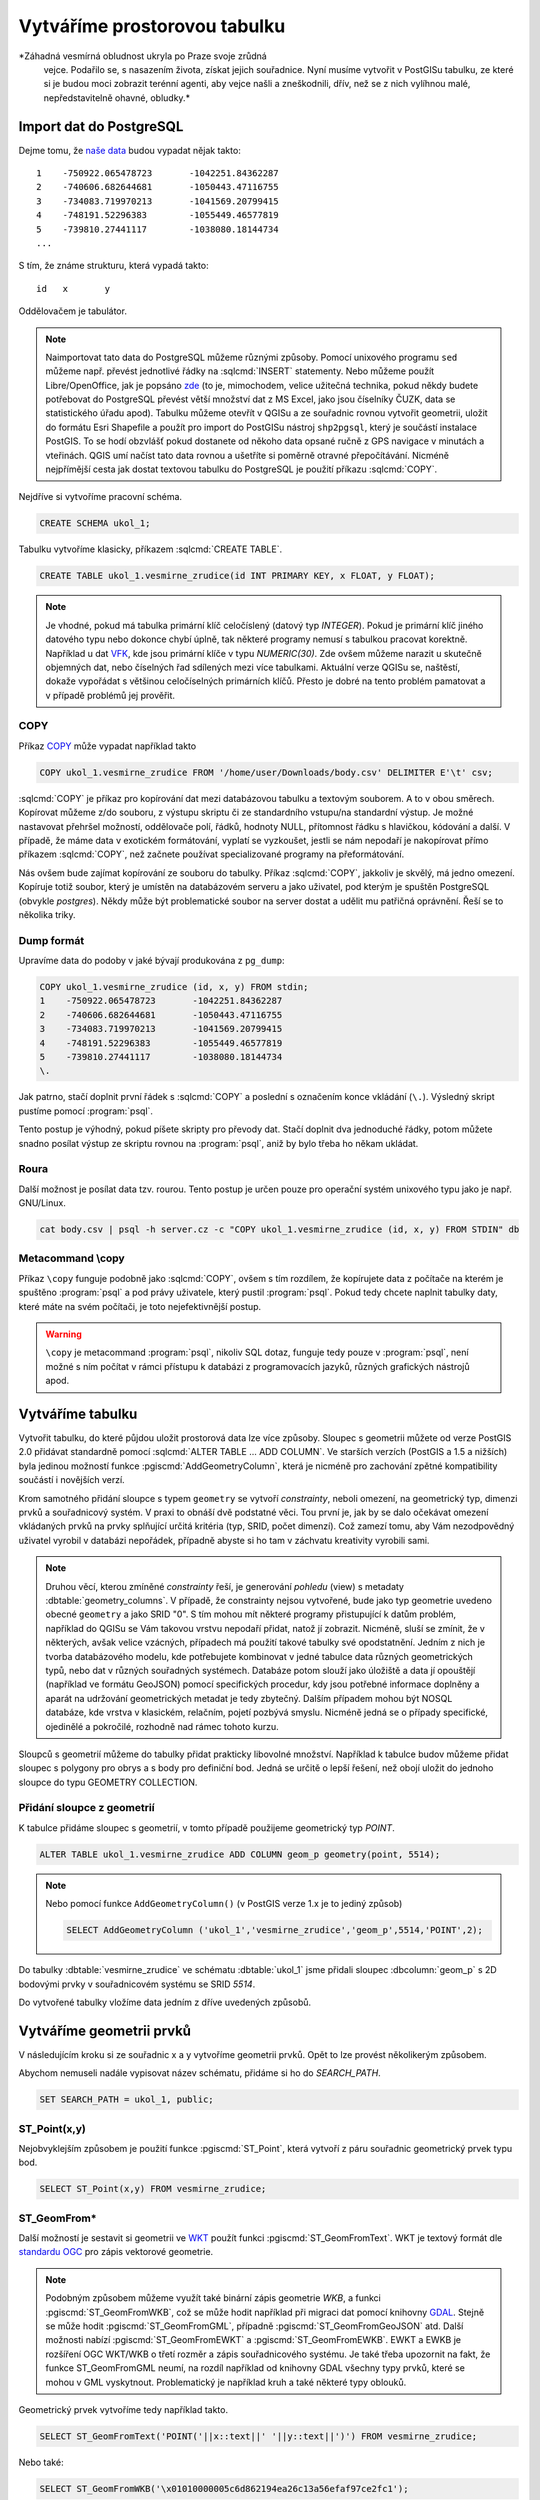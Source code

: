 ===============================
 Vytváříme prostorovou tabulku
===============================

*Záhadná vesmírná obludnost ukryla po Praze svoje zrůdná
 vejce. Podařilo se, s nasazením života, získat jejich
 souřadnice. Nyní musíme vytvořit v PostGISu tabulku, ze které si je
 budou moci zobrazit terénní agenti, aby vejce našli a zneškodnili,
 dřív, než se z nich vylíhnou malé, nepředstavitelně ohavné, obludky.*

Import dat do PostgreSQL
========================

Dejme tomu, že `naše data
<http://training.gismentors.eu/geodata/postgis/body.csv>`_ budou
vypadat nějak takto:

::

   1	-750922.065478723	-1042251.84362287
   2	-740606.682644681	-1050443.47116755
   3	-734083.719970213	-1041569.20799415
   4	-748191.52296383	-1055449.46577819
   5	-739810.27441117	-1038080.18144734
   ...

S tím, že známe strukturu, která vypadá takto:

::

   id	x	y

Oddělovačem je tabulátor.

.. note::
   
   Naimportovat tato data do PostgreSQL můžeme různými způsoby. Pomocí
   unixového programu ``sed`` můžeme např. převést jednotlivé řádky na
   :sqlcmd:`INSERT` statementy. Nebo můžeme použít Libre/OpenOffice,
   jak je popsáno `zde
   <http://grasswiki.osgeo.org/wiki/Openoffice.org_with_SQL_Databases#Converting_Excel.2C_CSV.2C_..._to_PostgreSQL.2FMySQL.2F..._via_OO-Base>`_
   (to je, mimochodem, velice užitečná technika, pokud někdy budete
   potřebovat do PostgreSQL převést větší množství dat z MS Excel,
   jako jsou číselníky ČUZK, data se statistického úřadu
   apod). Tabulku můžeme otevřít v QGISu a ze souřadnic rovnou
   vytvořit geometrii, uložit do formátu Esri Shapefile a použít pro
   import do PostGISu nástroj ``shp2pgsql``, který je součástí
   instalace PostGIS. To se hodí obzvlášť pokud dostanete od někoho
   data opsané ručně z GPS navigace v minutách a vteřinách. QGIS umí
   načíst tato data rovnou a ušetříte si poměrně otravné
   přepočítávání. Nicméně nejpřímější cesta jak dostat textovou
   tabulku do PostgreSQL je použití příkazu :sqlcmd:`COPY`.

Nejdříve si vytvoříme pracovní schéma.

.. code-block:: sql

   CREATE SCHEMA ukol_1;

Tabulku vytvoříme klasicky, příkazem :sqlcmd:`CREATE TABLE`.

.. code-block:: sql

   CREATE TABLE ukol_1.vesmirne_zrudice(id INT PRIMARY KEY, x FLOAT, y FLOAT);

.. note:: Je vhodné, pokud má tabulka primární klíč celočíslený
   (datový typ *INTEGER*). Pokud je primární klíč jiného datového typu
   nebo dokonce chybí úplně, tak některé programy nemusí s tabulkou
   pracovat korektně.  Například u dat `VFK
   <http://freegis.fsv.cvut.cz/gwiki/VFK>`_, kde jsou primární klíče v
   typu *NUMERIC(30)*. Zde ovšem můžeme narazit u skutečně objemných
   dat, nebo číselných řad sdílených mezi více tabulkami. Aktuální
   verze QGISu se, naštěstí, dokaže vypořádat s většinou celočíselných
   primárních klíčů. Přesto je dobré na tento problém pamatovat a v
   případě problémů jej prověřit.
   
COPY
----

Příkaz `COPY <http://www.postgresql.org/docs/9.4/static/sql-copy.html>`_ může vypadat například takto

.. code-block:: sql
                
   COPY ukol_1.vesmirne_zrudice FROM '/home/user/Downloads/body.csv' DELIMITER E'\t' csv;


:sqlcmd:`COPY` je příkaz pro kopírování dat mezi databázovou tabulku a
textovým souborem. A to v obou směrech. Kopírovat můžeme z/do
souboru, z výstupu skriptu či ze standardního vstupu/na
standardní výstup. Je možné nastavovat přehršel možností,
oddělovače polí, řádků, hodnoty NULL, přítomnost řádku s
hlavičkou, kódování a další. V případě, že máme data v
exotickém formátování, vyplatí se vyzkoušet, jestli se nám
nepodaří je nakopírovat přímo příkazem :sqlcmd:`COPY`, než
začnete používat specializované programy na přeformátování.

.. notecmd:: Příklad kreativního využití :sqlcmd:`COPY` pro přenos dat mezi dvěma databázovými servery

   .. code-block:: bash

      psql -h prvni_server.cz -c "COPY a TO STDOUT" db3 | \
      psql -h druhy_server.cz -c "COPY b (a, b, c) FROM STDIN" db2

.. noteadvanced:: Od verze 9.4 umí PostgreSQL jednu velice šikovnou
                  věc a to *COPY FROM PROGRAM*, pomocí kterého
                  nekopírujete ze souboru, ale ze spuštěného
                  skriptu. Velice praktické například při pravidelném
                  skenování stránek s nějakými uspořádanými daty
                  (`příklad použití
                  <http://www.cybertec.at/importing-stock-market-data-into-postgresql/>`_). Je
                  však třeba vzít v potaz, že skript je spouštěn pod
                  uživatelem, pod kterým běží databázový server a je
                  nutné, aby tomu odpovídalo nastavení práv.

Nás ovšem bude zajímat kopírování ze souboru do tabulky. Příkaz
:sqlcmd:`COPY`, jakkoliv je skvělý, má jedno omezení. Kopíruje totiž
soubor, který je umístěn na databázovém serveru a jako uživatel, pod
kterým je spuštěn PostgreSQL (obvykle `postgres`). Někdy může být
problematické soubor na server dostat a udělit mu patřičná
oprávnění. Řeší se to několika triky.

Dump formát
-----------

Upravíme data do podoby v jaké bývají produkována z ``pg_dump``:

.. code-block:: sql

   COPY ukol_1.vesmirne_zrudice (id, x, y) FROM stdin;
   1	-750922.065478723	-1042251.84362287
   2	-740606.682644681	-1050443.47116755
   3	-734083.719970213	-1041569.20799415
   4	-748191.52296383	-1055449.46577819
   5	-739810.27441117	-1038080.18144734
   \.

Jak patrno, stačí doplnit první řádek s :sqlcmd:`COPY` a poslední s
označením konce vkládání (``\.``). Výsledný skript pustíme pomocí
:program:`psql`.

Tento postup je výhodný, pokud píšete skripty pro převody dat. Stačí
doplnit dva jednoduché řádky, potom můžete snadno posílat výstup ze
skriptu rovnou na :program:`psql`, aniž by bylo třeba ho někam
ukládat.

Roura
-----

Další možnost je posílat data tzv. rourou. Tento postup je určen pouze
pro operační systém unixového typu jako je např. GNU/Linux.

.. code-block:: bash
                
   cat body.csv | psql -h server.cz -c "COPY ukol_1.vesmirne_zrudice (id, x, y) FROM STDIN" db

Metacommand \\copy
------------------

Příkaz ``\copy`` funguje podobně jako :sqlcmd:`COPY`, ovšem s tím
rozdílem, že kopírujete data z počítače na kterém je spuštěno
:program:`psql` a pod právy uživatele, který pustil
:program:`psql`. Pokud tedy chcete naplnit tabulky daty, které máte na
svém počítači, je toto nejefektivnější postup.

.. warning:: ``\copy`` je metacommand :program:`psql`, nikoliv SQL
             dotaz, funguje tedy pouze v :program:`psql`, není možné s
             ním počítat v rámci přístupu k databázi z programovacích
             jazyků, různých grafických nástrojů apod.

Vytváříme tabulku
=================

Vytvořit tabulku, do které půjdou uložit prostorová data lze více
způsoby. Sloupec s geometrii můžete od verze PostGIS 2.0 přidávat
standardně pomocí :sqlcmd:`ALTER TABLE ... ADD COLUMN`. Ve starších
verzích (PostGIS a 1.5 a nižších) byla jedinou možností funkce
:pgiscmd:`AddGeometryColumn`, která je nicméně pro zachování zpětné
kompatibility součástí i novějších verzí.

Krom samotného přidání sloupce s typem ``geometry`` se vytvoří
*constrainty*, neboli omezení, na geometrický typ, dimenzi prvků a
souřadnicový systém. V praxi to obnáší dvě podstatné věci. Tou první
je, jak by se dalo očekávat omezení vkládaných prvků na prvky
splňující určitá kritéria (typ, SRID, počet dimenzí). Což zamezí tomu,
aby Vám nezodpovědný uživatel vyrobil v databázi nepořádek, případně
abyste si ho tam v záchvatu kreativity vyrobili sami.

.. note::
   
   Druhou věcí, kterou zmíněné *constrainty* řeší, je generování
   *pohledu* (view) s metadaty :dbtable:`geometry_columns`. V případě,
   že constrainty nejsou vytvořené, bude jako typ geometrie uvedeno
   obecné ``geometry`` a jako SRID "0". S tím mohou mít některé
   programy přistupující k datům problém, například do QGISu se Vám
   takovou vrstvu nepodaří přidat, natož jí zobrazit. Nicméně, sluší
   se zmínit, že v některých, avšak velice vzácných, případech má
   použití takové tabulky své opodstatnění. Jedním z nich je tvorba
   databázového modelu, kde potřebujete kombinovat v jedné tabulce
   data různých geometrických typů, nebo dat v různých souřadných
   systémech. Databáze potom slouží jako úložiště a data jí opouštějí
   (například ve formátu GeoJSON) pomocí specifických procedur, kdy
   jsou potřebné informace doplněny a aparát na udržování
   geometrických metadat je tedy zbytečný. Dalším případem mohou být
   NOSQL databáze, kde vrstva v klasickém, relačním, pojetí pozbývá
   smyslu. Nicméně jedná se o případy specifické, ojedinělé a
   pokročilé, rozhodně nad rámec tohoto kurzu.

.. noteadvanced:: Ve verzích PostGIS nižších než 2.0 nebyl
                  :dbtable:`geometry_columns` pohled, ale tabulka. Při
                  přidání pohledů na data nebo při ruční registraci
                  tabulek bylo třeba do ní záznamy přidávat ručně. To
                  v aktuálních verzích PostGISu odpadá.

Sloupců s geometrií můžeme do tabulky přidat prakticky libovolné
množství. Například k tabulce budov můžeme přidat sloupec s polygony
pro obrys a s body pro definiční bod. Jedná se určitě o lepší řešení,
než obojí uložit do jednoho sloupce do typu GEOMETRY COLLECTION.

Přidání sloupce z geometrií
---------------------------

K tabulce přidáme sloupec s geometrií, v tomto případě použijeme
geometrický typ *POINT*.

.. code-block:: sql

   ALTER TABLE ukol_1.vesmirne_zrudice ADD COLUMN geom_p geometry(point, 5514);
                
.. note:: Nebo pomocí funkce ``AddGeometryColumn()`` (v PostGIS verze 1.x je to jediný způsob)
                          
   .. code-block:: sql
                   
      SELECT AddGeometryColumn ('ukol_1','vesmirne_zrudice','geom_p',5514,'POINT',2); 

Do tabulky :dbtable:`vesmirne_zrudice` ve schématu :dbtable:`ukol_1`
jsme přidali sloupec :dbcolumn:`geom_p` s 2D bodovými prvky v
souřadnicovém systému se SRID *5514*.

Do vytvořené tabulky vložíme data jedním z dříve uvedených způsobů.

Vytváříme geometrii prvků
=========================

V následujícím kroku si ze souřadnic x a y vytvoříme geometrii
prvků. Opět to lze provést několikerým způsobem.

Abychom nemuseli nadále vypisovat název schématu, přidáme si ho do
*SEARCH_PATH*.

.. code-block:: sql

   SET SEARCH_PATH = ukol_1, public;

ST_Point(x,y)
-------------

Nejobvyklejším způsobem je použití funkce :pgiscmd:`ST_Point`, která
vytvoří z páru souřadnic geometrický prvek typu bod.

.. code-block:: sql

   SELECT ST_Point(x,y) FROM vesmirne_zrudice;

ST_GeomFrom*
------------

Další možností je sestavit si geometrii ve `WKT
<http://en.wikipedia.org/wiki/Well-known_text>`_ použít funkci
:pgiscmd:`ST_GeomFromText`. WKT je textový formát dle `standardu OGC
<http://www.opengeospatial.org/standards>`_ pro zápis vektorové
geometrie.

.. note:: Podobným způsobem můžeme využít také binární zápis geometrie
          *WKB*, a funkci :pgiscmd:`ST_GeomFromWKB`, což se může hodit
          například při migraci dat pomocí knihovny `GDAL
          <http://gdal.org>`_. Stejně se může hodit
          :pgiscmd:`ST_GeomFromGML`, případně
          :pgiscmd:`ST_GeomFromGeoJSON` atd. Další možnosti nabízí
          :pgiscmd:`ST_GeomFromEWKT` a
          :pgiscmd:`ST_GeomFromEWKB`. EWKT a EWKB je rozšíření OGC
          WKT/WKB o třetí rozměr a zápis souřadnicového systému. Je
          také třeba upozornit na fakt, že funkce ST_GeomFromGML
          neumí, na rozdíl například od knihovny GDAL všechny typy
          prvků, které se mohou v GML vyskytnout. Problematický je
          například kruh a také některé typy oblouků.

Geometrický prvek vytvoříme tedy například takto.

.. code-block:: sql

   SELECT ST_GeomFromText('POINT('||x::text||' '||y::text||')') FROM vesmirne_zrudice;

Nebo také:

.. code-block:: sql

   SELECT ST_GeomFromWKB('\x01010000005c6d862194ea26c13a56efaf97ce2fc1');

ST_AsText
---------

PostGIS si také umí inteligentně převádět řetězce na geometrii pomocí
funkce :pgiscmd:`ST_AsText`. Můžeme tedy využít jednoduchý cast, který
bude fungovat z WKB, WKT, EWKT a EWKB.

.. code-block:: sql

   SELECT ST_AsText('01010000005c6d862194ea26c13a56efaf97ce2fc1'::geometry);

Případně:

.. code-block:: sql

   SELECT ('POINT('||x::text||' '||y::text||')')::geometry FROM vesmirne_zrudice;

Přidáváme geometrii do tabulky
==============================

UPDATE
------

Geometrii můžeme tvořit různě, u průběžně aktualizované tabulky si
můžeme například vytvořit :ref:`trigger <geometrie-trigger>`, který
nám už při importu souřadnic geometrii sestaví. Pro jednorázový import
je ovšem nejsnazší aktualizovat geometrii pomocí :sqlcmd:`UPDATE`.

.. code-block:: sql

   UPDATE vesmirne_zrudice SET geom_p = ST_POINT(x,y);

A vida, nedaří se to.

.. code-block:: sql

   ERROR:  Geometry SRID (0) does not match column SRID (5514)

Důvod je zjevný. Naše geometrie nemá požadovaný souřadnicový
systém. PostGIS totiž ukládá geometrii včetně *SRID* a to musí, při
vkládání korespondovat s omezeními. Pokud není SRID nastaveno, je jako
defaultní považováno SRID=0.

SRID nastavíme funkcí :pgiscmd:`ST_SetSRID`.

.. tip:: Srovnejte výstupy z následujících dotazů.

   .. code-block:: sql

      SELECT 'POINT(0 0)'::geometry;
      SELECT ST_SetSRID('POINT(0 0)'::geometry, 5514);

Pokud tedy použijeme funkci :pgiscmd:`ST_SetSRID` v :sqlcmd:`UPDATE`,
bude již dotaz pracovat dle očekávání.

.. code-block:: sql
                
   UPDATE vesmirne_zrudice SET geom_p = ST_SETSRID(ST_POINT(x,y), 5514);

.. noteadvanced:: Zde se opět nabízí využití této funkce v triggeru při importu obsáhlejších datasetů.
                     
Geometrii lze přiřadit i dalšími již zmíněnými postupy.
          
Funkce :pgiscmd:`ST_GeomFromText` umožňuje použít SRID jako druhý argument.

.. code-block:: sql

   UPDATE vesmirne_zrudice SET geom_p = ST_GeomFromText('POINT('||x::text||' '||y::text||')', 5514);

V rámci *CAST* si můžeme snadno vypomoci pomocí `EWKT
<http://postgis.net/docs/using_postgis_dbmanagement.html#EWKB_EWKT>`_
.

.. code-block:: sql

   SELECT ('SRID=5514;POINT('||x::text||' '||y::text||')')::geometry FROM vesmirne_zrudice;

Při migraci do položky s geometrií se CAST provede automaticky.

.. code-block:: sql
                
   UPDATE vesmirne_zrudice SET geom_p = 'SRID=5514;POINT('||x::text||' '||y::text||')';

.. tip:: Zkuste si přidat data do sloupce s geometrií všemi výše
         uvedenými způsoby.

.. tip:: Zobrazte si tabulku ve svém oblíbeném GIS desktopu.


.. figure:: ../grafika/fig_001.svg
    :align: center

    Obr. 1: Jako podklad jsou použité pražské ulice

.. _geometrie-trigger:


Trigger
-------

S pomocí jednoduchého triggeru si můžeme usnadnit podstatně usnadnit
život. Pokud budeme pravidelně vkládat data do tabulky zbavíme se
nutnosti spouštět další dotazy a data budou převedena automaticky.

.. code-block:: sql

   CREATE OR REPLACE FUNCTION geom_z_xy() RETURNS trigger
       LANGUAGE plpgsql SECURITY DEFINER
       AS $BODY$ 
   BEGIN
      NEW.geom_p := 'SRID=5514;POINT('||NEW.x::text||' '||NEW.y::text||')';
      RETURN NEW;
   END;
   $BODY$;

   CREATE TRIGGER geom_z_xy 
   BEFORE INSERT OR UPDATE ON vesmirne_zrudice
   FOR EACH ROW EXECUTE PROCEDURE geom_z_xy();

   TRUNCATE vesmirne_zrudice;

   \copy vesmirne_zrudice (id, x, y) FROM jelen_dta/gismentors/postgis/data/body.csv

   SELECT *, ST_AsText(geom_p), ST_SRID(geom_p) FROM vesmirne_zrudice;


Prostorové indexy
=================

Pro efektivní práci s prostorovými daty je nezbytné tato data
indexovat (pakliže se bavíme o objemu dat od tisícovek záznamů
výše). Obvykle používáme GIST index.

.. code-block:: sql

   CREATE INDEX vesmirne_zrudice_geom_p_geom_idx ON vesmirne_zrudice USING gist (geom_p);

.. note:: Zda je tabulka indexovaná (a další podrobnosti o tabulce) zjistíme v :program:`psql` pomocí metacomandu ``\d+``:

   .. code-block:: sql

      SELECT pg_get_indexdef('vesmirne_zrudice_geom_p_geom_idx'::regclass);
